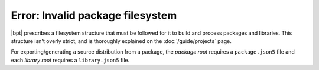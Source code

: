 Error: Invalid package filesystem
#################################

|bpt| prescribes a filesystem structure that must be followed for it to
build and process packages and libraries. This structure isn't overly strict,
and is thoroughly explained on the :doc:`/guide/projects` page.

For exporting/generating a source distribution from a package, the *package
root* requires a ``package.json5`` file and each *library root* requires a
``library.json5`` file.

..  .
  TODO: Create are more detailed reference page for package and library layout,
  and include those links in a `seealso`.
